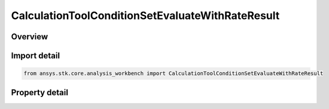 CalculationToolConditionSetEvaluateWithRateResult
=================================================

.. py:class:: ansys.stk.core.analysis_workbench.CalculationToolConditionSetEvaluateWithRateResult

   Represents the results returned by ConditionSet.EvaluateWithRate.

.. py:currentmodule:: CalculationToolConditionSetEvaluateWithRateResult

Overview
--------

.. tab-set::

    .. tab-item:: Properties
        
        .. list-table::
            :header-rows: 0
            :widths: auto

            * - :py:attr:`~ansys.stk.core.analysis_workbench.CalculationToolConditionSetEvaluateWithRateResult.is_valid`
              - Indicate whether the result object is valid.
            * - :py:attr:`~ansys.stk.core.analysis_workbench.CalculationToolConditionSetEvaluateWithRateResult.values`
              - Computed values.
            * - :py:attr:`~ansys.stk.core.analysis_workbench.CalculationToolConditionSetEvaluateWithRateResult.rates`
              - Computed rates.



Import detail
-------------

.. code-block:: python

    from ansys.stk.core.analysis_workbench import CalculationToolConditionSetEvaluateWithRateResult


Property detail
---------------

.. py:property:: is_valid
    :canonical: ansys.stk.core.analysis_workbench.CalculationToolConditionSetEvaluateWithRateResult.is_valid
    :type: bool

    Indicate whether the result object is valid.

.. py:property:: values
    :canonical: ansys.stk.core.analysis_workbench.CalculationToolConditionSetEvaluateWithRateResult.values
    :type: list

    Computed values.

.. py:property:: rates
    :canonical: ansys.stk.core.analysis_workbench.CalculationToolConditionSetEvaluateWithRateResult.rates
    :type: list

    Computed rates.


